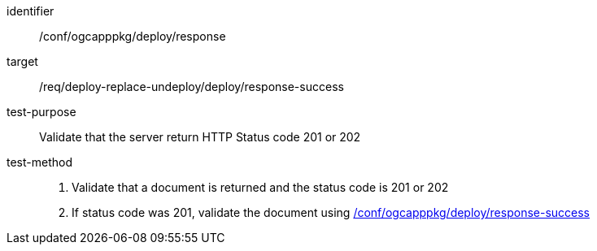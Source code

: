 [[ats_ogcapppkg_deploy_response]]

[abstract_test]
====
[%metadata]
identifier:: /conf/ogcapppkg/deploy/response
target:: /req/deploy-replace-undeploy/deploy/response-success
test-purpose:: Validate that the server return HTTP Status code 201 or 202
test-method::
+
--
1. Validate that a document is returned and the status code is 201 or 202

2. If status code was 201, validate the document using <<ats_ogcapppkg_deploy_response-success,/conf/ogcapppkg/deploy/response-success>>
--
====

